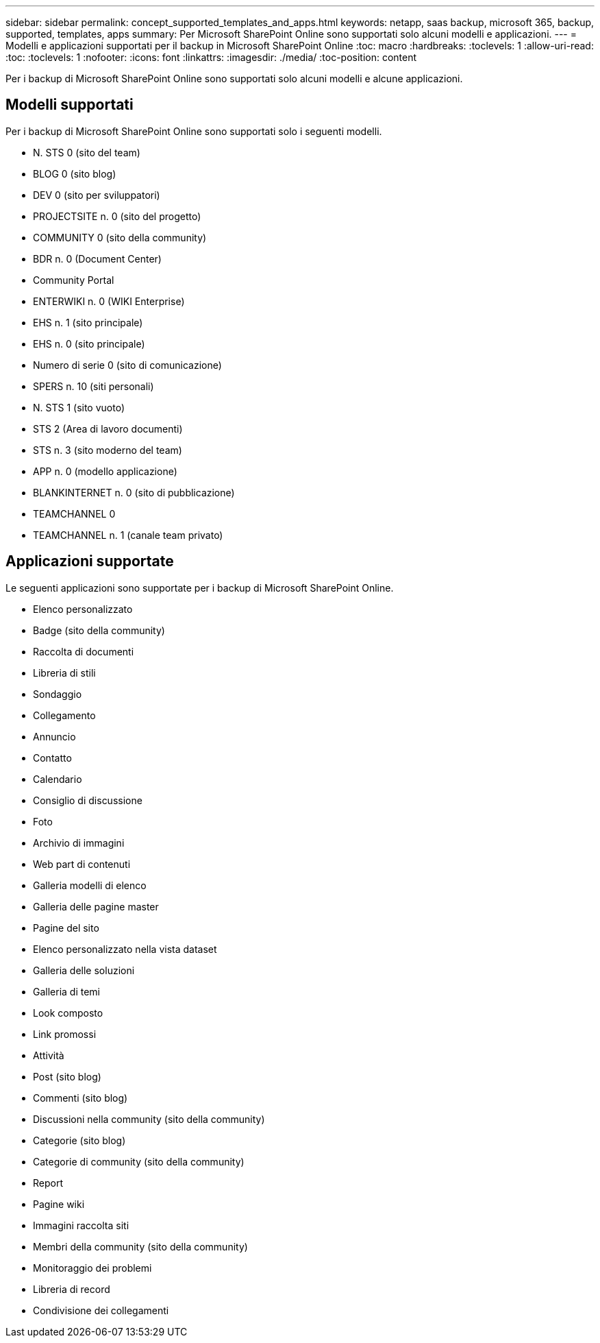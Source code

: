 ---
sidebar: sidebar 
permalink: concept_supported_templates_and_apps.html 
keywords: netapp, saas backup, microsoft 365, backup, supported, templates, apps 
summary: Per Microsoft SharePoint Online sono supportati solo alcuni modelli e applicazioni. 
---
= Modelli e applicazioni supportati per il backup in Microsoft SharePoint Online
:toc: macro
:hardbreaks:
:toclevels: 1
:allow-uri-read: 
:toc: 
:toclevels: 1
:nofooter: 
:icons: font
:linkattrs: 
:imagesdir: ./media/
:toc-position: content


[role="lead"]
Per i backup di Microsoft SharePoint Online sono supportati solo alcuni modelli e alcune applicazioni.



== Modelli supportati

Per i backup di Microsoft SharePoint Online sono supportati solo i seguenti modelli.

* N. STS 0 (sito del team)
* BLOG 0 (sito blog)
* DEV 0 (sito per sviluppatori)
* PROJECTSITE n. 0 (sito del progetto)
* COMMUNITY 0 (sito della community)
* BDR n. 0 (Document Center)
* Community Portal
* ENTERWIKI n. 0 (WIKI Enterprise)
* EHS n. 1 (sito principale)
* EHS n. 0 (sito principale)
* Numero di serie 0 (sito di comunicazione)
* SPERS n. 10 (siti personali)
* N. STS 1 (sito vuoto)
* STS 2 (Area di lavoro documenti)
* STS n. 3 (sito moderno del team)
* APP n. 0 (modello applicazione)
* BLANKINTERNET n. 0 (sito di pubblicazione)
* TEAMCHANNEL 0
* TEAMCHANNEL n. 1 (canale team privato)




== Applicazioni supportate

Le seguenti applicazioni sono supportate per i backup di Microsoft SharePoint Online.

* Elenco personalizzato
* Badge (sito della community)
* Raccolta di documenti
* Libreria di stili
* Sondaggio
* Collegamento
* Annuncio
* Contatto
* Calendario
* Consiglio di discussione
* Foto
* Archivio di immagini
* Web part di contenuti
* Galleria modelli di elenco
* Galleria delle pagine master
* Pagine del sito
* Elenco personalizzato nella vista dataset
* Galleria delle soluzioni
* Galleria di temi
* Look composto
* Link promossi
* Attività
* Post (sito blog)
* Commenti (sito blog)
* Discussioni nella community (sito della community)
* Categorie (sito blog)
* Categorie di community (sito della community)
* Report
* Pagine wiki
* Immagini raccolta siti
* Membri della community (sito della community)
* Monitoraggio dei problemi
* Libreria di record
* Condivisione dei collegamenti

